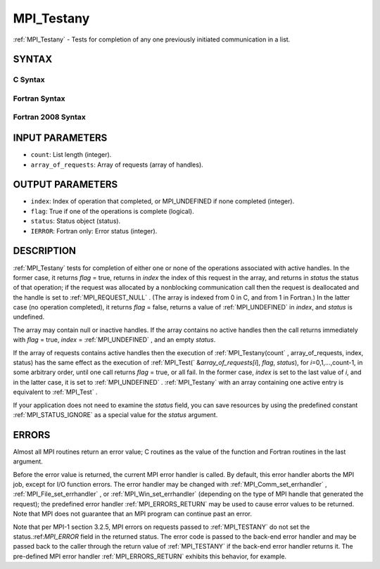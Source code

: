 .. _MPI_Testany:

MPI_Testany
~~~~~~~~~~~
:ref:`MPI_Testany`  - Tests for completion of any one previously initiated
communication in a list.

SYNTAX
======

C Syntax
--------

.. code-block:: c
   :linenos:

   #include <mpi.h>
   int MPI_Testany(int count, MPI_Request array_of_requests[],
   	int *index, int *flag, MPI_Status *status)

Fortran Syntax
--------------

.. code-block:: fortran
   :linenos:

   USE MPI
   ! or the older form: INCLUDE 'mpif.h'
   MPI_TESTANY(COUNT, ARRAY_OF_REQUESTS, INDEX, FLAG, STATUS, IERROR)
   	LOGICAL	FLAG
   	INTEGER	COUNT, ARRAY_OF_REQUESTS(*), INDEX
   	INTEGER	STATUS(MPI_STATUS_SIZE), IERROR

Fortran 2008 Syntax
-------------------

.. code-block:: fortran
   :linenos:

   USE mpi_f08
   MPI_Testany(count, array_of_requests, index, flag, status, ierror)
   	INTEGER, INTENT(IN) :: count
   	TYPE(MPI_Request), INTENT(INOUT) :: array_of_requests(count)
   	INTEGER, INTENT(OUT) :: index
   	LOGICAL, INTENT(OUT) :: flag
   	TYPE(MPI_Status) :: status
   	INTEGER, OPTIONAL, INTENT(OUT) :: ierror

INPUT PARAMETERS
================

* ``count``: List length (integer). 

* ``array_of_requests``: Array of requests (array of handles). 

OUTPUT PARAMETERS
=================

* ``index``: Index of operation that completed, or MPI_UNDEFINED if none completed (integer). 

* ``flag``: True if one of the operations is complete (logical). 

* ``status``: Status object (status). 

* ``IERROR``: Fortran only: Error status (integer). 

DESCRIPTION
===========

:ref:`MPI_Testany`  tests for completion of either one or none of the operations
associated with active handles. In the former case, it returns *flag* =
true, returns in *index* the index of this request in the array, and
returns in *status* the status of that operation; if the request was
allocated by a nonblocking communication call then the request is
deallocated and the handle is set to :ref:`MPI_REQUEST_NULL` . (The array is
indexed from 0 in C, and from 1 in Fortran.) In the latter case (no
operation completed), it returns *flag* = false, returns a value of
:ref:`MPI_UNDEFINED`  in *index*, and *status* is undefined.

The array may contain null or inactive handles. If the array contains no
active handles then the call returns immediately with *flag* = true,
*index* = :ref:`MPI_UNDEFINED` , and an empty *status*.

If the array of requests contains active handles then the execution of
:ref:`MPI_Testany(count` , array_of_requests, index, status) has the same effect
as the execution of :ref:`MPI_Test(` &\ *array_of_requests[i*], *flag*,
*status*), for *i*\ =0,1,...,count-1, in some arbitrary order, until one
call returns *flag* = true, or all fail. In the former case, *index* is
set to the last value of *i*, and in the latter case, it is set to
:ref:`MPI_UNDEFINED` . :ref:`MPI_Testany`  with an array containing one active entry is
equivalent to :ref:`MPI_Test` .

If your application does not need to examine the *status* field, you can
save resources by using the predefined constant :ref:`MPI_STATUS_IGNORE`  as a
special value for the *status* argument.

ERRORS
======

Almost all MPI routines return an error value; C routines as the value
of the function and Fortran routines in the last argument.

Before the error value is returned, the current MPI error handler is
called. By default, this error handler aborts the MPI job, except for
I/O function errors. The error handler may be changed with
:ref:`MPI_Comm_set_errhandler` , :ref:`MPI_File_set_errhandler` , or
:ref:`MPI_Win_set_errhandler`  (depending on the type of MPI handle that
generated the request); the predefined error handler :ref:`MPI_ERRORS_RETURN` 
may be used to cause error values to be returned. Note that MPI does not
guarantee that an MPI program can continue past an error.

Note that per MPI-1 section 3.2.5, MPI errors on requests passed to
:ref:`MPI_TESTANY`  do not set the status.:ref:`MPI_ERROR`  field in the returned
status. The error code is passed to the back-end error handler and may
be passed back to the caller through the return value of :ref:`MPI_TESTANY`  if
the back-end error handler returns it. The pre-defined MPI error handler
:ref:`MPI_ERRORS_RETURN`  exhibits this behavior, for example.


.. seealso:: | :ref:`MPI_Comm_set_errhandler` | :ref:`MPI_File_set_errhandler` | :ref:`MPI_Test` | :ref:`MPI_Testall` | :ref:`MPI_Testsome` | :ref:`MPI_Wait` | :ref:`MPI_Waitall` | :ref:`MPI_Waitany` | :ref:`MPI_Waitsome` | :ref:`MPI_Win_set_errhandler` 
